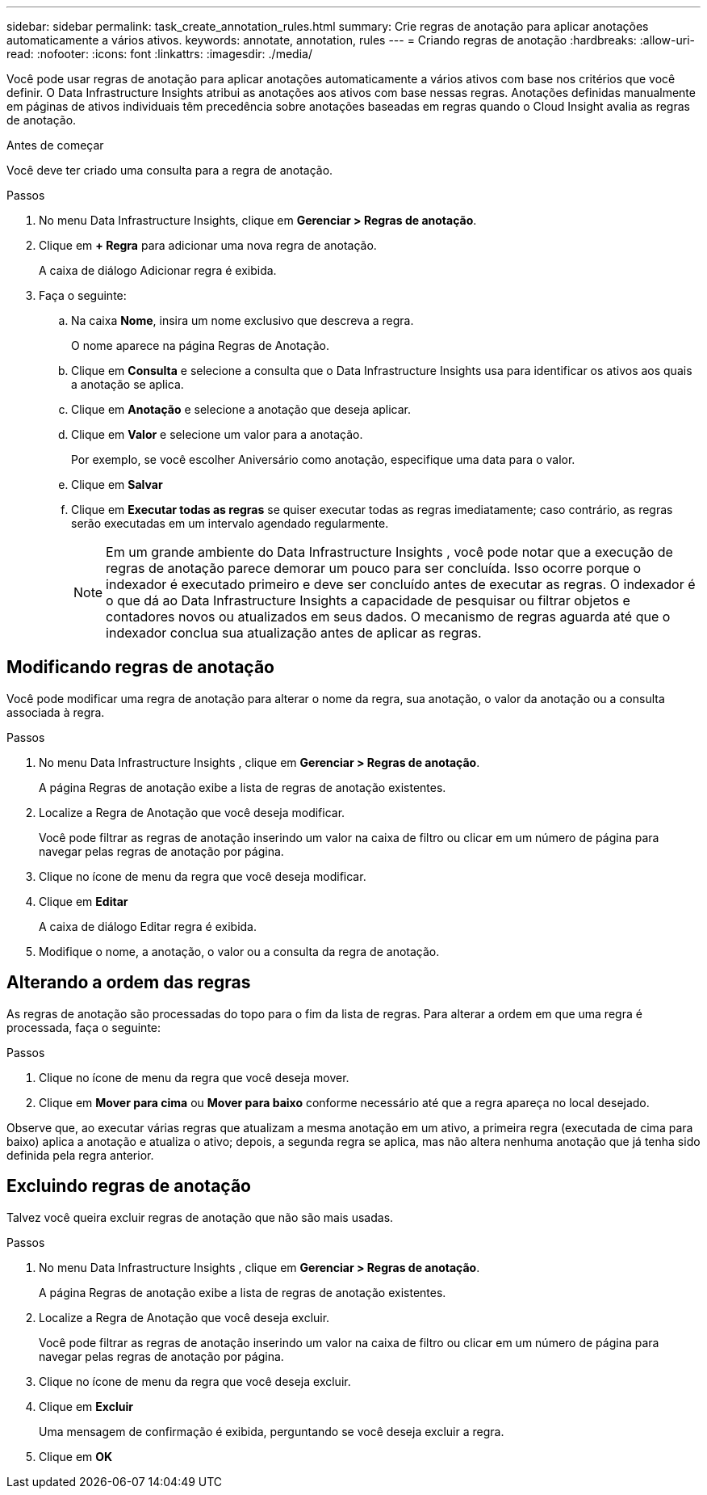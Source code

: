 ---
sidebar: sidebar 
permalink: task_create_annotation_rules.html 
summary: Crie regras de anotação para aplicar anotações automaticamente a vários ativos. 
keywords: annotate, annotation, rules 
---
= Criando regras de anotação
:hardbreaks:
:allow-uri-read: 
:nofooter: 
:icons: font
:linkattrs: 
:imagesdir: ./media/


[role="lead"]
Você pode usar regras de anotação para aplicar anotações automaticamente a vários ativos com base nos critérios que você definir.  O Data Infrastructure Insights atribui as anotações aos ativos com base nessas regras.  Anotações definidas manualmente em páginas de ativos individuais têm precedência sobre anotações baseadas em regras quando o Cloud Insight avalia as regras de anotação.

.Antes de começar
Você deve ter criado uma consulta para a regra de anotação.

.Passos
. No menu Data Infrastructure Insights, clique em *Gerenciar > Regras de anotação*.
. Clique em *+ Regra* para adicionar uma nova regra de anotação.
+
A caixa de diálogo Adicionar regra é exibida.

. Faça o seguinte:
+
.. Na caixa *Nome*, insira um nome exclusivo que descreva a regra.
+
O nome aparece na página Regras de Anotação.

.. Clique em *Consulta* e selecione a consulta que o Data Infrastructure Insights usa para identificar os ativos aos quais a anotação se aplica.
.. Clique em *Anotação* e selecione a anotação que deseja aplicar.
.. Clique em *Valor* e selecione um valor para a anotação.
+
Por exemplo, se você escolher Aniversário como anotação, especifique uma data para o valor.

.. Clique em *Salvar*
.. Clique em *Executar todas as regras* se quiser executar todas as regras imediatamente; caso contrário, as regras serão executadas em um intervalo agendado regularmente.
+

NOTE: Em um grande ambiente do Data Infrastructure Insights , você pode notar que a execução de regras de anotação parece demorar um pouco para ser concluída.  Isso ocorre porque o indexador é executado primeiro e deve ser concluído antes de executar as regras.  O indexador é o que dá ao Data Infrastructure Insights a capacidade de pesquisar ou filtrar objetos e contadores novos ou atualizados em seus dados.  O mecanismo de regras aguarda até que o indexador conclua sua atualização antes de aplicar as regras.







== Modificando regras de anotação

Você pode modificar uma regra de anotação para alterar o nome da regra, sua anotação, o valor da anotação ou a consulta associada à regra.

.Passos
. No menu Data Infrastructure Insights , clique em *Gerenciar > Regras de anotação*.
+
A página Regras de anotação exibe a lista de regras de anotação existentes.

. Localize a Regra de Anotação que você deseja modificar.
+
Você pode filtrar as regras de anotação inserindo um valor na caixa de filtro ou clicar em um número de página para navegar pelas regras de anotação por página.

. Clique no ícone de menu da regra que você deseja modificar.
. Clique em *Editar*
+
A caixa de diálogo Editar regra é exibida.

. Modifique o nome, a anotação, o valor ou a consulta da regra de anotação.




== Alterando a ordem das regras

As regras de anotação são processadas do topo para o fim da lista de regras.  Para alterar a ordem em que uma regra é processada, faça o seguinte:

.Passos
. Clique no ícone de menu da regra que você deseja mover.
. Clique em *Mover para cima* ou *Mover para baixo* conforme necessário até que a regra apareça no local desejado.


Observe que, ao executar várias regras que atualizam a mesma anotação em um ativo, a primeira regra (executada de cima para baixo) aplica a anotação e atualiza o ativo; depois, a segunda regra se aplica, mas não altera nenhuma anotação que já tenha sido definida pela regra anterior.



== Excluindo regras de anotação

Talvez você queira excluir regras de anotação que não são mais usadas.

.Passos
. No menu Data Infrastructure Insights , clique em *Gerenciar > Regras de anotação*.
+
A página Regras de anotação exibe a lista de regras de anotação existentes.

. Localize a Regra de Anotação que você deseja excluir.
+
Você pode filtrar as regras de anotação inserindo um valor na caixa de filtro ou clicar em um número de página para navegar pelas regras de anotação por página.

. Clique no ícone de menu da regra que você deseja excluir.
. Clique em *Excluir*
+
Uma mensagem de confirmação é exibida, perguntando se você deseja excluir a regra.

. Clique em *OK*

